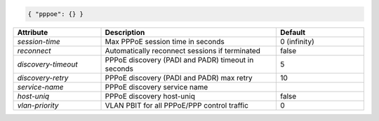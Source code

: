 .. code-block:: json

    { "pppoe": {} }


.. list-table::
   :widths: 25 50 25
   :header-rows: 1

   * - Attribute
     - Description
     - Default
   * - `session-time`
     - Max PPPoE session time in seconds
     - 0 (infinity)
   * - `reconnect`
     - Automatically reconnect sessions if terminated
     - false
   * - `discovery-timeout`
     - PPPoE discovery (PADI and PADR) timeout in seconds
     - 5
   * - `discovery-retry`
     - PPPoE discovery (PADI and PADR) max retry
     - 10
   * - `service-name`
     - PPPoE discovery service name
     - 
   * - `host-uniq`
     - PPPoE discovery host-uniq
     - false
   * - `vlan-priority`
     - VLAN PBIT for all PPPoE/PPP control traffic
     - 0
